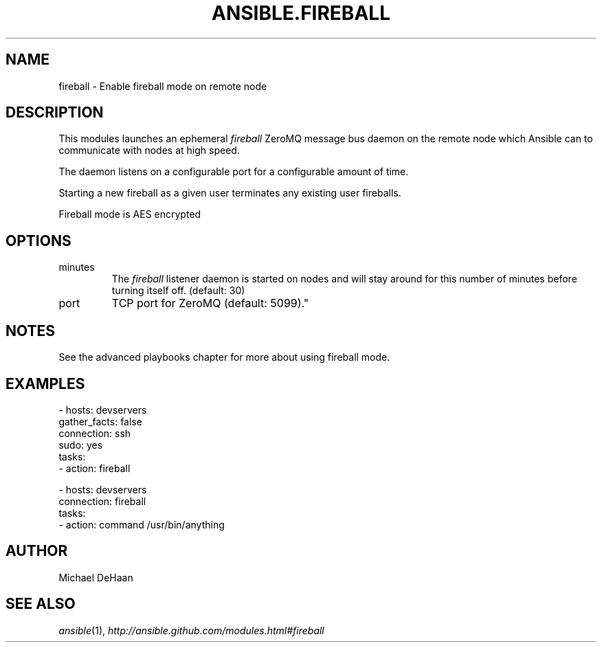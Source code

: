 .TH ANSIBLE.FIREBALL 3 "2012-10-08" "0.8" "ANSIBLE MODULES"
." generated from library/fireball
.SH NAME
fireball \- Enable fireball mode on remote node
." ------ DESCRIPTION
.SH DESCRIPTION
.PP
This modules launches an ephemeral \fIfireball\fR ZeroMQ message bus daemon on the remote node which Ansible can to communicate with nodes at high speed. 
.PP
The daemon listens on a configurable port for a configurable amount of time. 
.PP
Starting a new fireball as a given user terminates any existing user fireballs. 
.PP
Fireball mode is AES encrypted 
." ------ OPTIONS
."
."
.SH OPTIONS

.IP minutes
The \fIfireball\fR listener daemon is started on nodes and will stay around for this number of minutes before turning itself off. (default: 30)
.IP port
TCP port for ZeroMQ (default: 5099)."
."
." ------ NOTES
.SH NOTES
.PP
See the advanced playbooks chapter for more about using fireball mode. 
."
."
." ------ EXAMPLES
.SH EXAMPLES
.PP
.nf
- hosts: devservers
      gather_facts: false
      connection: ssh
      sudo: yes
      tasks:
          - action: fireball 

    - hosts: devservers
      connection: fireball
      tasks:
          - action: command /usr/bin/anything

.fi
." ------- AUTHOR
.SH AUTHOR
Michael DeHaan
.SH SEE ALSO
.IR ansible (1),
.I http://ansible.github.com/modules.html#fireball